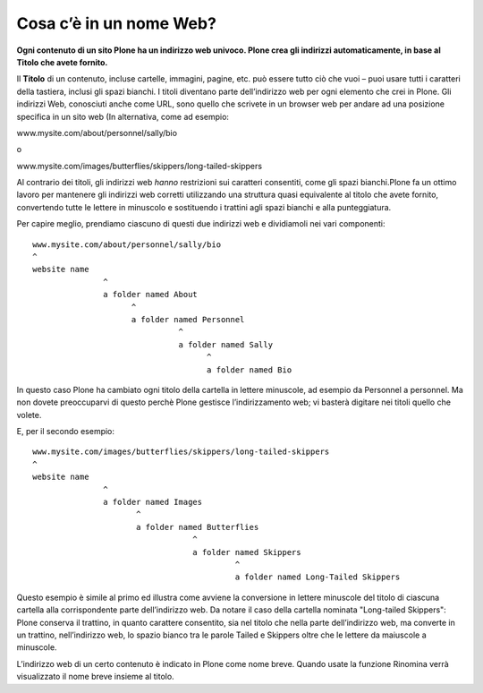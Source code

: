 Cosa c’è in un nome Web?
==========================

**Ogni contenuto di un sito Plone ha un indirizzo web univoco.
Plone crea gli indirizzi automaticamente, in base al Titolo che avete
fornito.**

Il **Titolo** di un contenuto, incluse cartelle, immagini, pagine, etc.
può essere tutto ciò che vuoi – puoi usare tutti i caratteri della
tastiera, inclusi gli spazi bianchi. I titoli diventano parte dell’indirizzo
web per ogni elemento che crei in Plone. Gli indirizzi Web, conosciuti anche
come URL, sono quello che scrivete in un browser web per andare ad una
posizione specifica in un sito web (In alternativa, come ad esempio:

www.mysite.com/about/personnel/sally/bio

o

www.mysite.com/images/butterflies/skippers/long-tailed-skippers

Al contrario dei titoli, gli indirizzi web *hanno* restrizioni sui caratteri
consentiti, come gli spazi bianchi.Plone fa un ottimo lavoro per mantenere
gli indirizzi web corretti utilizzando una struttura quasi equivalente al
titolo che avete fornito, convertendo tutte le lettere in minuscolo e
sostituendo i trattini agli spazi bianchi e alla punteggiatura.

Per capire meglio, prendiamo ciascuno di questi due indirizzi web e dividiamoli
nei vari componenti:

::

    www.mysite.com/about/personnel/sally/bio
    ^ 
    website name
                   ^ 
                   a folder named About
                         ^ 
                         a folder named Personnel
                                   ^ 
                                   a folder named Sally
                                         ^ 
                                         a folder named Bio

In questo caso Plone ha cambiato ogni titolo della cartella in lettere
minuscole, ad esempio da Personnel a personnel. Ma non dovete preoccuparvi
di questo perchè Plone gestisce l’indirizzamento web; vi basterà digitare
nei titoli quello che volete.

E, per il secondo esempio:

::

    www.mysite.com/images/butterflies/skippers/long-tailed-skippers
    ^
    website name
                   ^
                   a folder named Images
                          ^
                          a folder named Butterflies
                                      ^
                                      a folder named Skippers
                                               ^
                                               a folder named Long-Tailed Skippers

Questo esempio è simile al primo ed illustra come avviene la conversione
in lettere minuscole del titolo di ciascuna cartella alla corrispondente
parte dell’indirizzo web. Da notare il caso della cartella nominata
"Long-tailed Skippers": Plone conserva il trattino, in quanto carattere
consentito, sia nel titolo che nella parte dell’indirizzo web, ma converte in
un trattino, nell’indirizzo web, lo spazio bianco tra le parole Tailed e
Skippers oltre che le lettere da maiuscole a minuscole.

L’indirizzo web di un certo contenuto è indicato in Plone come nome breve.
Quando usate la funzione Rinomina verrà visualizzato il nome breve insieme
al titolo.

